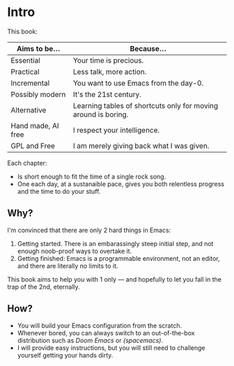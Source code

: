 * Intro
This book:

| Aims to be...      | Because...                                                     |
|--------------------+----------------------------------------------------------------|
| Essential          | Your time is precious.                                         |
| Practical          | Less talk, more action.                                        |
| Incremental        | You want to use Emacs from the day-0.                          |
| Possibly modern    | It's the 21st century.                                         |
| Alternative        | Learning tables of shortcuts only for moving around is boring. |
| Hand made, AI free | I respect your intelligence.                                   |
| GPL and Free       | I am merely giving back what I was given.                      |

Each chapter:

- Is short enough to fit the time of a single rock song.
- One each day, at a sustanaible pace, gives you both relentless
  progress and the time to do your stuff.
  
** Why?
I'm convinced that there are only 2 hard things in Emacs:

1. Getting started. There is an embarassingly steep initial step, and
   not enough noob-proof ways to overtake it.
2. Getting finished: Emacs is a programmable environment, not an
  editor, and there are literally no limits to it. 

This book aims to help you with 1 only --- and hopefully to let you
fall in the trap of the 2nd, eternally.

** How?

- You will build your Emacs configuration from the scratch.
- Whenever bored, you can always switch to an out-of-the-box
  distribution such as [[doom][Doom Emacs]] or [[spacemacs][(spacemacs)]].
- I will provide easy instructions, but you will still need to
  challenge yourself getting your hands dirty.


#+TARGET: doom https://github.com/doomemacs/
#+TARGET: spacemacs https://www.spacemacs.org/
